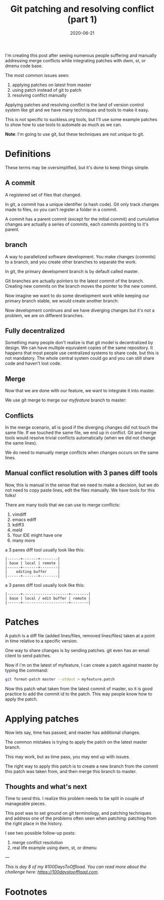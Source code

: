 #+hugo_base_dir: ../
#+hugo_section: posts

#+hugo_auto_set_lastmod: f

#+date: 2020-06-21
#+hugo_categories: tech
#+hugo_tags: Linux coding tools git 100DaysToOffload

#+hugo_draft: false

#+title: Git patching and resolving conflict (part 1)

I'm creating this post after seeing numerous people suffering and manually addressing merge conflicts while integrating patches with dwm, st, or dmenu code base.

The most common issues seen:
 1. applying patches on latest from master
 2. using patch instead of git to patch
 3. resolving conflict manually

Applying patches and resolving conflict is the land of version control system like git and we have many techniques and tools to make it easy.

This is not specific to suckless.org tools, but I'll use some example patches to show how to use tools to automate as much as we can.

*Note*: I'm going to use git, but these techniques are not unique to git.

* Definitions
These terms may be oversimplified, but it's done to keep things simple.
** A commit

A registered set of files that changed.

In git, a commit has a unique identifier (a hash code).
Git only track changes made to files, so you can't register a folder in a commit.

A commit has a parent commit (except for the initial commit) and cumulative changes are actually a series of commits, each commits pointing to it's parent.

#+BEGIN_SRC mermaid :file commits.png :exports results
gitGraph:
options
{
    "nodeSpacing": 150,
    "nodeRadius": 10
}
end
commit
commit

#+END_SRC

#+RESULTS:
[[file:commits.png]]


** branch

A way to parallelized software development. You make changes (commits) to a branch, and you create other branches to separate the work.

In git, the primary development branch is by default called master.

Git branches are actually pointers to the latest commit of the branch. Creating new commits on the branch moves the pointer to the new commit.

#+BEGIN_SRC mermaid :file master.png :exports results
gitGraph:
options
{
    "nodeSpacing": 150,
    "nodeRadius": 10
}
end
commit
commit
commit
commit
#+END_SRC

#+RESULTS:
[[file:master.png]]

Now imagine we want to do some development work while keeping our primary branch stable, we would create another branch:


#+BEGIN_SRC mermaid :file feature.png :exports results
gitGraph:
options
{
    "nodeSpacing": 150,
    "nodeRadius": 10
}
end
commit
commit
commit
commit
branch myfeature
checkout myfeature
commit
#+END_SRC

#+RESULTS:
[[file:feature.png]]

Now development continues and we have diverging changes but it's not a problem, we are on different branches.

#+BEGIN_SRC mermaid :file feature-diverge.png :exports results
gitGraph:
options
{
    "nodeSpacing": 150,
    "nodeRadius": 10
}
end
commit
commit
branch myfeature
checkout myfeature
commit
checkout master
commit
#+END_SRC

#+RESULTS:
[[file:feature-diverge.png]]


** Fully decentralized

Something many people don't realize is that git model is decentralized by design. We can have multiple equivalent copies of the same repository. It happens that most people use centralized systems to share code, but this is not mandatory. The whole central system could go and you can still share code and haven't lost code.

** Merge

Now that we are done with our feature, we want to integrate it into master.

We use git merge to merge our /myfeature/ branch to master:

#+BEGIN_SRC mermaid :file feature-merge.png :exports results
gitGraph:
options
{
    "nodeSpacing": 150,
    "nodeRadius": 10
}
end
commit
commit
branch myfeature
checkout myfeature
commit
checkout master
commit
merge myfeature
#+END_SRC

#+RESULTS:
[[file:feature-merge.png]]

** Conflicts

In the merge scenario, all is good if the diverging changes did not touch the same file. If we touched the same file, we end up in conflict. Git and merge tools would resolve trivial conflicts automatically (when we did not change the same lines).

We do need to manually merge conflicts when changes occurs on the same lines.

** Manual conflict resolution with 3 panes diff tools

Now, this is manual in the sense that we need to make a decision, but we do not need to copy paste lines, edit the files manually. We have tools for this folks!

There are many tools that we can use to merge conflicts:
 1. vimdiff
 2. emacs ediff
 3. kdiff3
 4. meld
 5. Your IDE might have one
 6. many more

a 3 panes diff tool usually look like this:

#+BEGIN_EXAMPLE
|------+-------+--------|
| base | local | remote |
|------+-------+--------|
|    editing buffer     |
|------+-------+--------|
#+END_EXAMPLE
    
a 3 panes diff tool usually look like this:

#+BEGIN_EXAMPLE
|------+---------------------+--------|
| base | local / edit buffer | remote |
|------+---------------------+--------|
#+END_EXAMPLE

* Patches

A patch is a diff file (added lines/files, removed lines/files) taken at a point in time relative to a specific version.

One way to share changes is by sending patches. git even has an email client to send patches.


#+BEGIN_SRC mermaid :file patch.png :exports results
gitGraph:
options
{
    "nodeSpacing": 150,
    "nodeRadius": 10
}
end
commit
commit
branch myfeature
checkout myfeature
commit
#+END_SRC

#+RESULTS:
[[file:patch.png]]


Now if i'm on the latest of myfeature, I can create a patch against master by typing the command:

#+BEGIN_SRC bash
git format-patch master --stdout > myfeature.patch
#+END_SRC

Now this patch what taken from the latest commit of master, so it is good practice to add the commit id to the patch. This way people know how to apply the patch.

#+BEGIN_SRC mermaid :file before-apply.png :exports results
gitGraph:
options
{
    "nodeSpacing": 150,
    "nodeRadius": 10
}
end
commit
commit
branch myfeature
checkout myfeature
commit
checkout master
commit
#+END_SRC

#+RESULTS:
[[file:before-apply.png]]



* Applying patches

Now lets say, time has passed, and master has additional changes.

The common mistakes is trying to apply the patch on the latest master branch.

This may work, but as time pass, you may end up with issues.

The right way to apply this patch is to create a new branch from the commit this patch was taken from, and then merge this branch to master.

#+BEGIN_SRC mermaid :file branch-apply.png :exports results
gitGraph:
options
{
    "nodeSpacing": 150,
    "nodeRadius": 10
}
end
commit
commit
branch myfeature
checkout myfeature
commit
checkout master
branch int_myfeature
checkout int_myfeature
commit
checkout master
commit
merge int_myfeature
#+END_SRC

#+RESULTS:
[[file:branch-apply.png]]


** Thoughts and what's next

Time to send this. I realize this problem needs to be split in couple of manageable pieces.

This post was to set ground on git terminology, and patching techniques and address one of the problems often seen when patching: patching from the right place in the history.

I see two possible follow-up posts:
  1. merge conflict resolution
  2. real life example using dwm, st, or dmenu

---

/This is day 8 of my #100DaysToOffload. You can read more about the challenge here: [[https://100daystooffload.com]]./

#+hugo: more

* Footnotes
